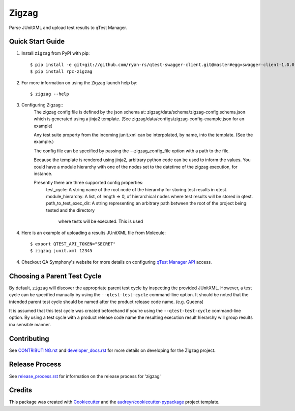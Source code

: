 ======
Zigzag
======


.. image:: https://img.shields.io/travis/rcbops/zigzag.svg
        :target: https://travis-ci.org/rcbops/zigzag


Parse JUnitXML and upload test results to qTest Manager.

Quick Start Guide
-----------------

1. Install ``zigzag`` from PyPI with pip::

    $ pip install -e git+git://github.com/ryan-rs/qtest-swagger-client.git@master#egg=swagger-client-1.0.0
    $ pip install rpc-zigzag

2. For more information on using the Zigzag launch help by::

    $ zigzag --help

3. Configuring Zigzag::
    The zigzag config file is defined by the json schema at:
    zigzag/data/schema/zigzag-config.schema.json which is generated using a jinja2
    template. (See zigzag/data/configs/zigzag-config-example.json for an example)

    Any test suite property from the incoming junit.xml can be interpolated, by
    name, into the template. (See the example.)

    The config file can be specified by passing the --zigzag_config_file option with
    a path to the file.

    Because the template is rendered using jinja2, arbitrary python
    code can be used to inform the values. You could have a module hierarchy with
    one of the nodes set to the datetime of the zigzag execution, for instance.

    Presently there are three supported config properties:
        test_cycle: A string name of the root node of the hierarchy for storing test results in qtest.
        module_hierarchy: A list, of length => 0, of hierarchical nodes where test results will be stored in qtest.
        path_to_test_exec_dir: A string representing an arbitrary path between the root of the project being tested and the directory
            where tests will be executed. This is used

4. Here is an example of uploading a results JUnitXML file from Molecule::

    $ export QTEST_API_TOKEN="SECRET"
    $ zigzag junit.xml 12345

4. Checkout QA Symphony's website for more details on configuring `qTest Manager API`_ access.

Choosing a Parent Test Cycle
----------------------------

By default, ``zigzag`` will discover the appropriate parent test cycle by inspecting the provided JUnitXML. However,
a test cycle can be specified manually by using the ``--qtest-test-cycle`` command-line option. It should be noted that
the intended parent test cycle should be named after the product release code name. (e.g. Queens)

It is assumed that this test cycle was created beforehand if you're using the ``--qtest-test-cycle`` command-line
option. By using a test cycle with a product release code name the resulting execution result hierarchy will group
results ina sensible manner.

Contributing
------------

See `CONTRIBUTING.rst`_  and `developer_docs.rst`_ for more details on developing for the Zigzag project.

Release Process
---------------

See `release_process.rst`_ for information on the release process for 'zigzag'

Credits
-------

This package was created with Cookiecutter_ and the `audreyr/cookiecutter-pypackage`_ project template.

.. _CONTRIBUTING.rst: CONTRIBUTING.rst
.. _developer_docs.rst: docs/developer_docs.rst
.. _release_process.rst: docs/release_process.rst
.. _Cookiecutter: https://github.com/audreyr/cookiecutter
.. _`audreyr/cookiecutter-pypackage`: https://github.com/audreyr/cookiecutter-pypackage
.. _qTest Manager API: https://support.qasymphony.com/hc/en-us/articles/115002958146-qTest-API-Specification
